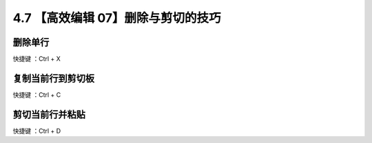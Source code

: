 4.7 【高效编辑 07】删除与剪切的技巧
===================================

.. image:: http://image.iswbm.com/20200804124133.png

删除单行
--------

快捷键 ：Ctrl + X

复制当前行到剪切板
------------------

快捷键 ：Ctrl + C

剪切当前行并粘贴
----------------

快捷键 ：Ctrl + D
